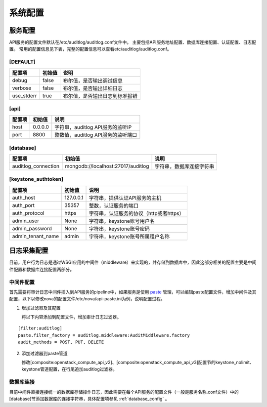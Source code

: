 系统配置
========

.. _configuration:

服务配置
--------

API服务的配置文件默认在/etc/auditlog/auditlog.conf文件中。
主要包括API服务地址配置、数据库连接配置、认证配置、日志配置。
常用的配置信息见下表，完整的配置信息可以查看etc/auditlog/auditlog.conf。

[DEFAULT]
`````````

==========                                ==========      =============================
配置项                                    初始值          说明
==========                                ==========      =============================
debug                                     false           布尔值，是否输出调试信息
verbose                                   false           布尔值，是否输出详细日志
use_stderr                                true            布尔值，是否输出日志到标准报错
==========                                ==========      =============================

[api]
`````

========== ========= ==========================================
配置项      初始值    说明
========== ========= ==========================================
host        0.0.0.0   字符串，auditlog API服务的监听IP
port        8800      整数值，auditlog API服务的监听端口
========== ========= ==========================================

.. _database_config:

[database]
``````````

====================== =================================== ==========================================
配置项                  初始值                             说明
====================== =================================== ==========================================
auditlog_connection     mongodb://localhost:27017/auditlog 字符串，数据库连接字符串
====================== =================================== ==========================================

[keystone_authtoken]
````````````````````
================= ========= ======================================
配置项             初始值    说明
================= ========= ======================================
auth_host         127.0.0.1 字符串，提供认证API服务的主机
auth_port         35357     整数，认证服务的端口
auth_protocol     https     字符串，认证服务的协议（http或者https）
admin_user        None      字符串，keystone账号用户名
admin_password    None      字符串，keystone账号密码
admin_tenant_name admin     字符串，keystone账号所属租户名称
================= ========= ======================================

日志采集配置
------------

目前，用户行为日志是通过WSGI应用的中间件（middleware）来实现的，并存储到数据库中，因此这部分相关的配置主要是中间件配置和数据库连接配置两部分。

中间件配置
``````````

首先需要将审计日志中间件插入到API服务的pipeline中，如果服务是使用 `paste <http://pythonpaste.org/>`_ 管理，可以编辑paste配置文件，增加中间件及其配置，以下以修改nova的配置文件/etc/nova/api-paste.ini为例，说明配置过程。

1. 增加过滤器及其配置

   将以下内容添加到配置文件，增加审计日志过滤器。

::

    [filter:auditlog]
    paste.filter_factory = auditlog.middleware:AuditMiddleware.factory
    audit_methods = POST, PUT, DELETE

2. 添加过滤器到paste管道

   修改[composite:openstack_compute_api_v2]、[composite:openstack_compute_api_v3]配置节的keystone_nolimit、keystone管道配置，在行尾追加auditlog过滤器。

数据库连接
``````````

目前中间件直接连接统一的数据库存储操作日志，因此需要在每个API服务的配置文件（一般是服务名称.conf文件）中的[database]节添加数据库的连接字符串，具体配置项参见 :ref:`database_config` 。
